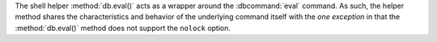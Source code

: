 The shell helper :method:`db.eval()` acts as a wrapper around the
:dbcommand:`eval` command. As such, the helper method shares the
characteristics and behavior of the underlying command itself with the
*one exception* in that the :method:`db.eval()` method does not support
the ``nolock`` option.
